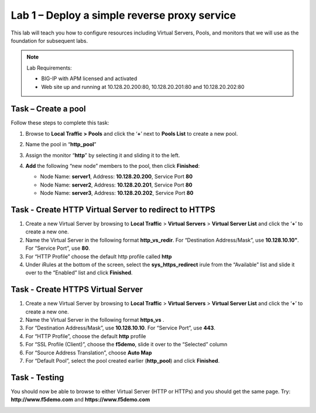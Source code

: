 Lab 1 – Deploy a simple reverse proxy service
---------------------------------------------

This lab will teach you how to configure resources including Virtual Servers, Pools, and monitors that we will use as the foundation for subsequent labs.

.. NOTE::
  Lab Requirements:

  - BIG-IP with APM licensed and activated
  - Web site up and running at 10.128.20.200:80, 10.128.20.201:80 and 10.128.20.202:80


Task – Create a pool
~~~~~~~~~~~~~~~~~~~~

Follow these steps to complete this task:

#. Browse to **Local Traffic >** **Pools** and click the ‘\ **+**\ ’
   next to **Pools List** to create a new pool.
#. Name the pool in “\ **http\_pool**\ ”
#. Assign the monitor “\ **http**\ ” by selecting it and sliding it to
   the left.
#. **Add** the following “new node” members to the pool, then click **Finished**:

   -  Node Name: **server1**, Address: **10.128.20.200**, Service Port **80**

   -  Node Name: **server2**, Address: **10.128.20.201**, Service Port **80**

   -  Node Name: **server3**, Address: **10.128.20.202**, Service Port **80**

   |image1|


Task - Create HTTP Virtual Server to redirect to HTTPS
~~~~~~~~~~~~~~~~~~~~~~~~~~~~~~~~~~~~~~~~~~~~~~~~~~~~~~

#. Create a new Virtual Server by browsing to **Local Traffic** >
   **Virtual Servers** > **Virtual Server List** and click the
   ‘\ **+**\ ’ to create a new one.

#. Name the Virtual Server in the following format **http\_vs\_redir**.
   For “Destination Address/Mask”, use **10.128.10.10"**. For “Service
   Port”, use **80**.

#. For “HTTP Profile” choose the default http profile called **http**

#. Under iRules at the bottom of the screen, select the **sys\_https\_redirect** irule from the “Available” list and slide it over to the “Enabled” list and click **Finished**.

|image2|

|image3|


Task - Create HTTPS Virtual Server
~~~~~~~~~~~~~~~~~~~~~~~~~~~~~~~~~~

#. Create a new Virtual Server by browsing to **Local Traffic** >
   **Virtual Servers** > **Virtual Server List** and click the
   ‘\ **+**\ ’ to create a new one.

#. Name the Virtual Server in the following format **https\_vs** .

#. For “Destination Address/Mask”, use **10.128.10.10**. For “Service
   Port”, use **443**.

#. For “HTTP Profile”, choose the default **http** profile

#. For “SSL Profile (Client)”, choose the **f5demo**, slide it over to
   the “Selected” column

#. For “Source Address Translation”, choose **Auto Map**

#. For “Default Pool”, select the pool created earlier (**http\_pool**) and click **Finished**.

|image4|

|image5|

|image6|


Task - Testing
~~~~~~~~~~~~~~

You should now be able to browse to either Virtual Server (HTTP or
HTTPs) and you should get the same page. Try:
**http://www.f5demo.com** and **https://www.f5demo.com**

|image7|


.. |image1| image:: media/image3.png
   :width: 3.18038in
   :height: 3.19792in
.. |image2| image:: media/image4.png
   :width: 2.83333in
   :height: 2.51525in
.. |image3| image:: media/image5.png
   :width: 3.60417in
   :height: 1.98705in
.. |image4| image:: media/image6.png
   :width: 4.16667in
   :height: 2.82407in
.. |image5| image:: media/image7.png
   :width: 4.00000in
   :height: 2.70790in
.. |image6| image:: media/image8.png
   :width: 2.18750in
   :height: 0.88303in
.. |image7| image:: media/image9.png
   :width: 5.07751in
   :height: 2.84357in
